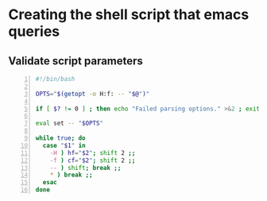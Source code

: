 * Creating the shell script that emacs queries
** Validate script parameters
#+BEGIN_SRC bash -n :i bash :async :results verbatim code
  #!/bin/bash
  
  OPTS="$(getopt -o H:f: -- "$@")"
  
  if [ $? != 0 ] ; then echo "Failed parsing options." >&2 ; exit 1 ; fi
  
  eval set -- "$OPTS"
  
  while true; do
    case "$1" in
      -H ) hf="$2"; shift 2 ;;
      -f ) cf="$2"; shift 2 ;;
      -- ) shift; break ;;
      * ) break ;;
    esac
  done
#+END_SRC
